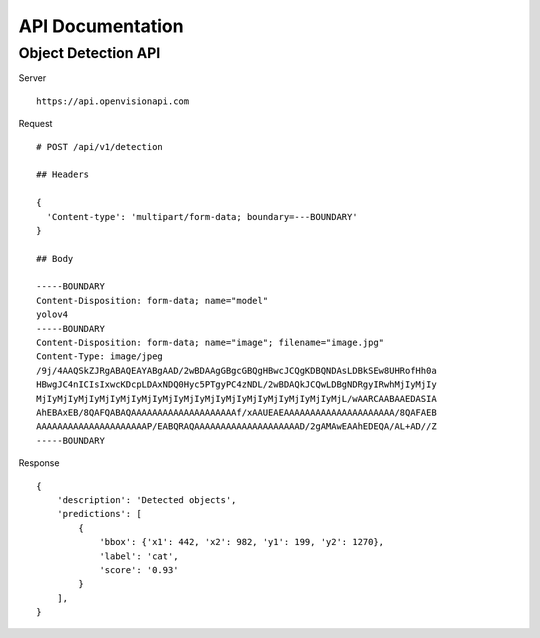 =================
API Documentation
=================


Object Detection API
====================
Server
::

    https://api.openvisionapi.com


Request

::

    # POST /api/v1/detection

    ## Headers

    {
      'Content-type': 'multipart/form-data; boundary=---BOUNDARY'
    }

    ## Body

    -----BOUNDARY
    Content-Disposition: form-data; name="model"
    yolov4
    -----BOUNDARY
    Content-Disposition: form-data; name="image"; filename="image.jpg"
    Content-Type: image/jpeg
    /9j/4AAQSkZJRgABAQEAYABgAAD/2wBDAAgGBgcGBQgHBwcJCQgKDBQNDAsLDBkSEw8UHRofHh0a
    HBwgJC4nICIsIxwcKDcpLDAxNDQ0Hyc5PTgyPC4zNDL/2wBDAQkJCQwLDBgNDRgyIRwhMjIyMjIy
    MjIyMjIyMjIyMjIyMjIyMjIyMjIyMjIyMjIyMjIyMjIyMjIyMjIyMjIyMjL/wAARCAABAAEDASIA
    AhEBAxEB/8QAFQABAQAAAAAAAAAAAAAAAAAAAAf/xAAUEAEAAAAAAAAAAAAAAAAAAAAA/8QAFAEB
    AAAAAAAAAAAAAAAAAAAAAP/EABQRAQAAAAAAAAAAAAAAAAAAAAD/2gAMAwEAAhEDEQA/AL+AD//Z
    -----BOUNDARY


Response

::

    {
        'description': 'Detected objects',
        'predictions': [
            {
                'bbox': {'x1': 442, 'x2': 982, 'y1': 199, 'y2': 1270},
                'label': 'cat',
                'score': '0.93'
            }
        ],
    }
